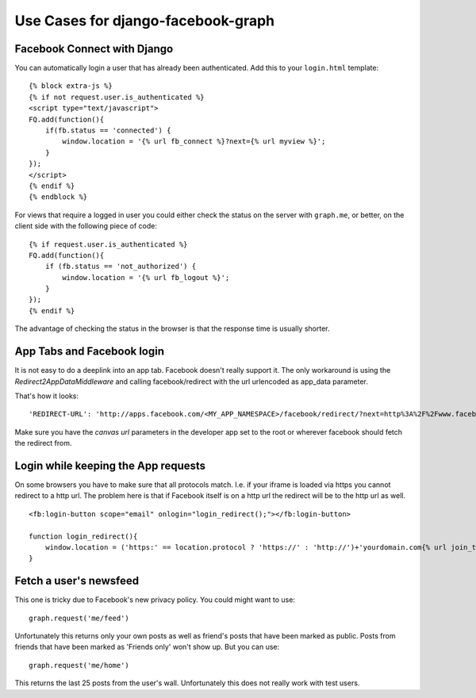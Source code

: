 Use Cases for django-facebook-graph
===================================


Facebook Connect with Django
----------------------------

You can automatically login a user that has already been authenticated. Add
this to your ``login.html`` template::

    {% block extra-js %}
    {% if not request.user.is_authenticated %}
    <script type="text/javascript">
    FQ.add(function(){
        if(fb.status == 'connected') {
            window.location = '{% url fb_connect %}?next={% url myview %}';
        }
    });
    </script>
    {% endif %}
    {% endblock %}


For views that require a logged in user you could either check the status on
the server with ``graph.me``, or better, on the client side with the following
piece of code::

    {% if request.user.is_authenticated %}
    FQ.add(function(){
        if (fb.status == 'not_authorized') {
            window.location = '{% url fb_logout %}';
        }
    });
    {% endif %}

The advantage of checking the status in the browser is that the response time
is usually shorter.


App Tabs and Facebook login
---------------------------

It is not easy to do a deeplink into an app tab. Facebook doesn't really support it.
The only workaround is using the `Redirect2AppDataMiddleware` and calling facebook/redirect
with the url urlencoded as app_data parameter.

That's how it looks::

    'REDIRECT-URL': 'http://apps.facebook.com/<MY_APP_NAMESPACE>/facebook/redirect/?next=http%3A%2F%2Fwww.facebook.com%2F<FB_PAGE>%3Fsk%3Dapp_<APP_ID>%26app_data%3D%2<DEEPLINK_URL>%2F',
    
Make sure you have the `canvas url` parameters in the developer app set to the root
or wherever facebook should fetch the redirect from.


Login while keeping the App requests
------------------------------------

On some browsers you have to make sure that all protocols match. I.e. if your iframe is loaded 
via https you cannot redirect to a http url. The problem here is that if Facebook itself is on a 
http url the redirect will be to the http url as well.
::
    <fb:login-button scope="email" onlogin="login_redirect();"></fb:login-button>
    
    function login_redirect(){
        window.location = ('https:' == location.protocol ? 'https://' : 'http://')+'yourdomain.com{% url join_team %}{% if request.GET.request_ids %}?request_ids={{ request.GET.request_ids }}{% endif %}';
    }


Fetch a user's newsfeed
-----------------------

This one is tricky due to Facebook's new privacy policy.
You could might want to use::

    graph.request('me/feed')

Unfortunately this returns only your own posts as well as friend's posts that have
been marked as public. Posts from friends that have been marked as 'Friends only' won't show up.
But you can use::

    graph.request('me/home')

This returns the last 25 posts from the user's wall. Unfortunately this does not really work
with test users.

